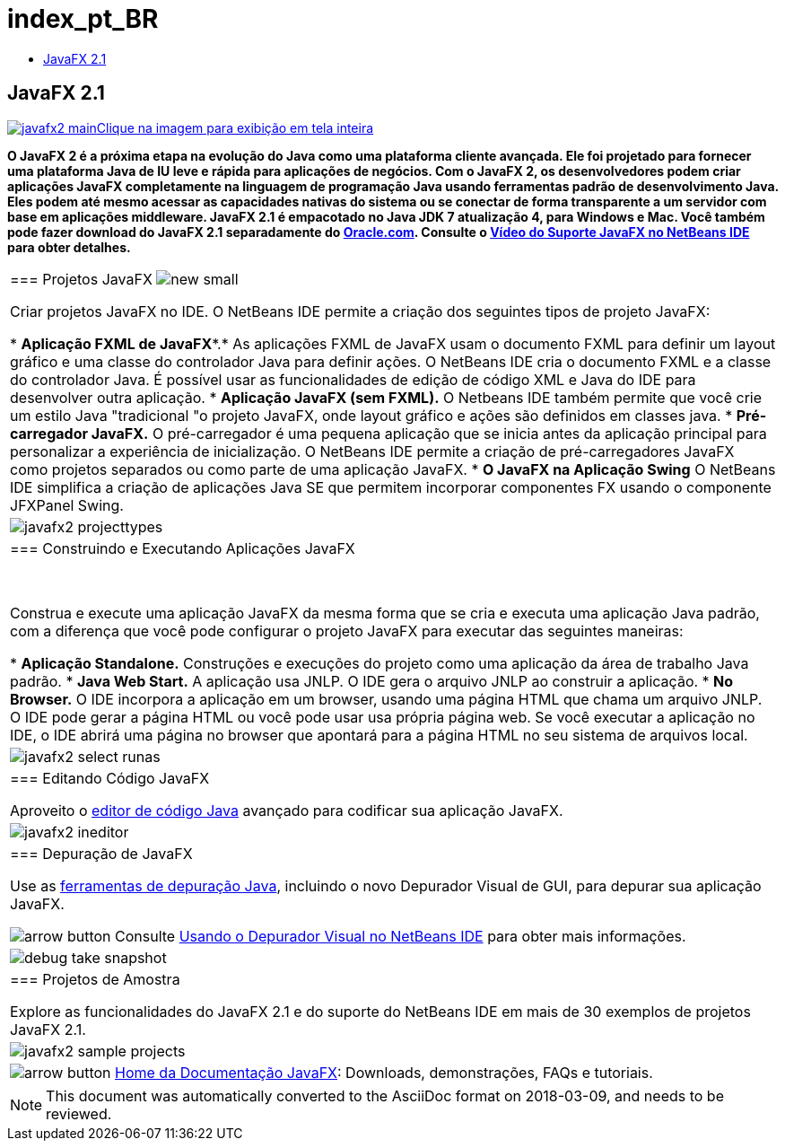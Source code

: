 // 
//     Licensed to the Apache Software Foundation (ASF) under one
//     or more contributor license agreements.  See the NOTICE file
//     distributed with this work for additional information
//     regarding copyright ownership.  The ASF licenses this file
//     to you under the Apache License, Version 2.0 (the
//     "License"); you may not use this file except in compliance
//     with the License.  You may obtain a copy of the License at
// 
//       http://www.apache.org/licenses/LICENSE-2.0
// 
//     Unless required by applicable law or agreed to in writing,
//     software distributed under the License is distributed on an
//     "AS IS" BASIS, WITHOUT WARRANTIES OR CONDITIONS OF ANY
//     KIND, either express or implied.  See the License for the
//     specific language governing permissions and limitations
//     under the License.
//

= index_pt_BR
:jbake-type: page
:jbake-tags: old-site, needs-review
:jbake-status: published
:keywords: Apache NetBeans  index_pt_BR
:description: Apache NetBeans  index_pt_BR
:toc: left
:toc-title:

== JavaFX 2.1

link:javafx2-main-big.png[image:javafx2-main.png[][font-11]#Clique na imagem para exibição em tela inteira#]

*O JavaFX 2 é a próxima etapa na evolução do Java como uma plataforma cliente avançada. Ele foi projetado para fornecer uma plataforma Java de IU leve e rápida para aplicações de negócios. Com o JavaFX 2, os desenvolvedores podem criar aplicações JavaFX completamente na linguagem de programação Java usando ferramentas padrão de desenvolvimento Java. Eles podem até mesmo acessar as capacidades nativas do sistema ou se conectar de forma transparente a um servidor com base em aplicações middleware. JavaFX 2.1 é empacotado no Java JDK 7 atualização 4, para Windows e Mac. Você também pode fazer download do JavaFX 2.1 separadamente do link:http://www.oracle.com/technetwork/java/javafx/downloads/index.html[Oracle.com]. Consulte o link:../../kb/docs/java/nb_fx_screencast.html[Vídeo do Suporte JavaFX no NetBeans IDE] para obter detalhes.*

|===
|=== Projetos JavaFX image:new_small.gif[]

Criar projetos JavaFX no IDE. O NetBeans IDE permite a criação dos seguintes tipos de projeto JavaFX:

* *Aplicação FXML de JavaFX**.* As aplicações FXML de JavaFX usam o documento FXML para definir um layout gráfico e uma classe do controlador Java para definir ações. O NetBeans IDE cria o documento FXML e a classe do controlador Java. É possível usar as funcionalidades de edição de código XML e Java do IDE para desenvolver outra aplicação.
* *Aplicação JavaFX (sem FXML).* O Netbeans IDE também permite que você crie um estilo Java "tradicional "o projeto JavaFX, onde layout gráfico e ações são definidos em classes java.
* *Pré-carregador JavaFX.* O pré-carregador é uma pequena aplicação que se inicia antes da aplicação principal para personalizar a experiência de inicialização. O NetBeans IDE permite a criação de pré-carregadores JavaFX como projetos separados ou como parte de uma aplicação JavaFX.
* *O JavaFX na Aplicação Swing* O NetBeans IDE simplifica a criação de aplicações Java SE que permitem incorporar componentes FX usando o componente JFXPanel Swing.
 |

image:javafx2-projecttypes.png[]

 

|=== Construindo e Executando Aplicações JavaFX

 

Construa e execute uma aplicação JavaFX da mesma forma que se cria e executa uma aplicação Java padrão, com a diferença que você pode configurar o projeto JavaFX para executar das seguintes maneiras:

* *Aplicação Standalone.* Construções e execuções do projeto como uma aplicação da área de trabalho Java padrão.
* *Java Web Start.* A aplicação usa JNLP. O IDE gera o arquivo JNLP ao construir a aplicação.
* *No Browser.* O IDE incorpora a aplicação em um browser, usando uma página HTML que chama um arquivo JNLP. O IDE pode gerar a página HTML ou você pode usar usa própria página web. Se você executar a aplicação no IDE, o IDE abrirá uma página no browser que apontará para a página HTML no seu sistema de arquivos local.
 |

image:javafx2-select-runas.png[]

 

|=== Editando Código JavaFX

Aproveito o link:../java/javase.html[editor de código Java] avançado para codificar sua aplicação JavaFX.

 |image:javafx2-ineditor.png[] 

|=== Depuração de JavaFX

Use as link:../java/debugger.html[ferramentas de depuração Java], incluindo o novo Depurador Visual de GUI, para depurar sua aplicação JavaFX.

image:arrow-button.gif[] Consulte link:../../kb/docs/java/debug-visual.html[Usando o Depurador Visual no NetBeans IDE] para obter mais informações.

 |image:debug-take-snapshot.png[title="Opção Obter Snapshot de GUI do menu Depurar"] 

|=== Projetos de Amostra

Explore as funcionalidades do JavaFX 2.1 e do suporte do NetBeans IDE em mais de 30 exemplos de projetos JavaFX 2.1.

 |image:javafx2-sample-projects.png[] 

|image:arrow-button.gif[] link:http://docs.oracle.com/javafx/index.html[Home da Documentação JavaFX]: Downloads, demonstrações, FAQs e tutoriais.

 
|===

NOTE: This document was automatically converted to the AsciiDoc format on 2018-03-09, and needs to be reviewed.
